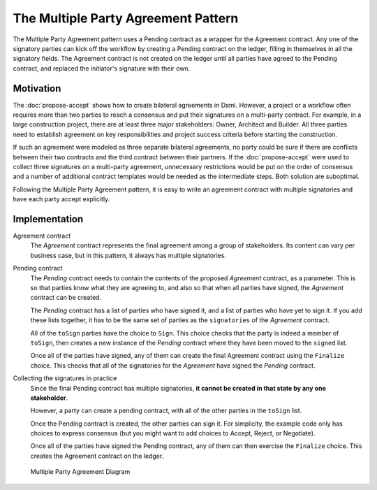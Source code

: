 .. Copyright (c) 2023 Digital Asset (Switzerland) GmbH and/or its affiliates. All rights reserved.
.. SPDX-License-Identifier: Apache-2.0

The Multiple Party Agreement Pattern
####################################

The Multiple Party Agreement pattern uses a Pending contract as a wrapper for the Agreement contract. Any one of the signatory parties can kick off the workflow by creating a Pending contract on the ledger, filling in themselves in all the signatory fields. The Agreement contract is not created on the ledger until all parties have agreed to the Pending contract, and replaced the initiator's signature with their own.

Motivation
**********

The :doc:`propose-accept` shows how to create bilateral agreements in Daml. However, a project or a workflow often requires more than two parties to reach a consensus and put their signatures on a multi-party contract. For example, in a large construction project, there are at least three major stakeholders: Owner, Architect and Builder. All three parties need to establish agreement on key responsibilities and project success criteria before starting the construction.

If such an agreement were modeled as three separate bilateral agreements, no party could be sure if there are conflicts between their two contracts and the third contract between their partners. If the :doc:`propose-accept` were used to collect three signatures on a multi-party agreement, unnecessary restrictions would be put on the order of consensus and a number of additional contract templates would be needed as the intermediate steps. Both solution are suboptimal.

Following the Multiple Party Agreement pattern, it is easy to write an agreement contract with multiple signatories and have each party accept explicitly.

Implementation
**************

Agreement contract
  The *Agreement* contract represents the final agreement among a group of stakeholders. Its content can vary per business case, but in this pattern, it always has multiple signatories.

  .. literalinclude:: daml/MultiplePartyAgreement.daml
    :language: daml
    :start-after: -- start snippet: agreement template
    :end-before: -- end snippet: agreement template

Pending contract
    The *Pending* contract needs to contain the contents of the proposed *Agreement* contract, as a parameter. This is so that parties know what they are agreeing to, and also so that when all parties have signed, the *Agreement* contract can be created.

    The *Pending* contract has a list of parties who have signed it, and a list of parties who have yet to sign it. If you add these lists together, it has to be the same set of parties as the ``signatories`` of the *Agreement* contract.

    All of the ``toSign`` parties have the choice to ``Sign``. This choice checks that the party is indeed a member of ``toSign``, then creates a new instance of the *Pending* contract where they have been moved to the ``signed`` list.

    .. literalinclude:: daml/MultiplePartyAgreement.daml
        :language: daml
        :start-after: -- start snippet: first half pending template
        :end-before: -- end snippet: first half pending template

    Once all of the parties have signed, any of them can create the final Agreement contract using the ``Finalize`` choice. This checks that all of the signatories for the *Agreement* have signed the *Pending* contract.

    .. literalinclude:: daml/MultiplePartyAgreement.daml
        :language: daml
        :start-after: -- start snippet: second half pending template
        :end-before: -- end snippet: second half pending template

Collecting the signatures in practice
    Since the final Pending contract has multiple signatories, **it cannot be created in that state by any one stakeholder**.

    However, a party can create a pending contract, with all of the other parties in the ``toSign`` list. 

    .. literalinclude:: daml/MultiplePartyAgreement.daml
        :language: daml
        :start-after: -- start snippet: testing setup
        :end-before: -- end snippet: testing setup

    Once the Pending contract is created, the other parties can sign it. For simplicity, the example code only has choices to express consensus (but you might want to add choices to Accept, Reject, or Negotiate).

    .. literalinclude:: daml/MultiplePartyAgreement.daml
        :language: daml
        :start-after: -- start snippet: testing add agreements
        :end-before: -- end snippet: testing add agreements

    Once all of the parties have signed the Pending contract, any of them can then exercise the ``Finalize`` choice. This creates the Agreement contract on the ledger.

    .. literalinclude:: daml/MultiplePartyAgreement.daml
        :language: daml
        :start-after: -- start snippet: testing finalize
        :end-before: -- end snippet: testing finalize

.. figure:: images/multiplepartyAgreement.png
  :figwidth: 80%
  :alt: The Multiparty Agreement pattern, in which the Pending contract recreates itself each time a party signs until all have signed and one exercises the Finalize choice to create the Agreement contract. 

  Multiple Party Agreement Diagram
